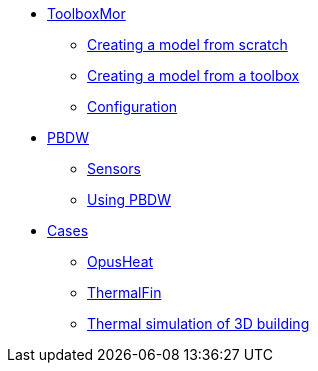 * xref:toolboxmor.adoc[ToolboxMor]
** xref:toolboxmor.adoc#_creating_a_model_from_scratch[Creating a model from scratch]
** xref:toolboxmor.adoc#_creating_a_model_from_a_toolbox[Creating a model from a toolbox]
** xref:toolboxmor.adoc#_configuration[Configuration]
* xref:pbdw.adoc[PBDW]
** xref:pbdw.adoc#_sensors[Sensors]
** xref:pbdw.adoc#_using_pbdw[Using PBDW]
* xref:index.adoc#_cases[Cases]
** xref:opusheat:index.adoc[OpusHeat]
** xref:thermalfin:index.adoc[ThermalFin]
** xref:thermalbuilding:index.adoc[Thermal simulation of 3D building]
